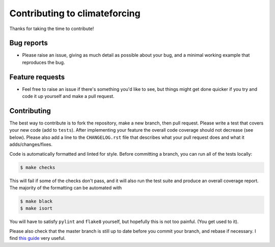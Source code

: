 Contributing to climateforcing
------------------------------

Thanks for taking the time to contribute!

Bug reports
===========
- Please raise an issue, giving as much detail as possible about your bug, and a minimal working example that reproduces the bug.

Feature requests
================
- Feel free to raise an issue if there's something you'd like to see, but things might get done quicker if you try and code it up yourself and make a pull request.

Contributing
============
The best way to contribute is to fork the repository, make a new branch, then pull request. 
Please write a test that covers your new code (add to ``tests``). After implementing your feature the overall code coverage should not decrease (see below).
Please also add a line to the ``CHANGELOG.rst`` file that describes what your pull request does and what it adds/changes/fixes.

Code is automatically formatted and linted for style. Before committing a branch, you can run all of the tests locally:

.. code-block::

    $ make checks

This will fail if some of the checks don't pass, and it will also run the test suite and produce an overall coverage report. The majority of the formatting can be automated with

.. code-block::

    $ make black
    $ make isort
    
You will have to satisfy ``pylint`` and ``flake8`` yourself, but hopefully this is not too painful. (You get used to it).

Please also check that the master branch is still up to date before you commit your branch, and rebase if necessary. I find `this guide <https://medium.com/@topspinj/how-to-git-rebase-into-a-forked-repo-c9f05e821c8a>`_ very useful.
